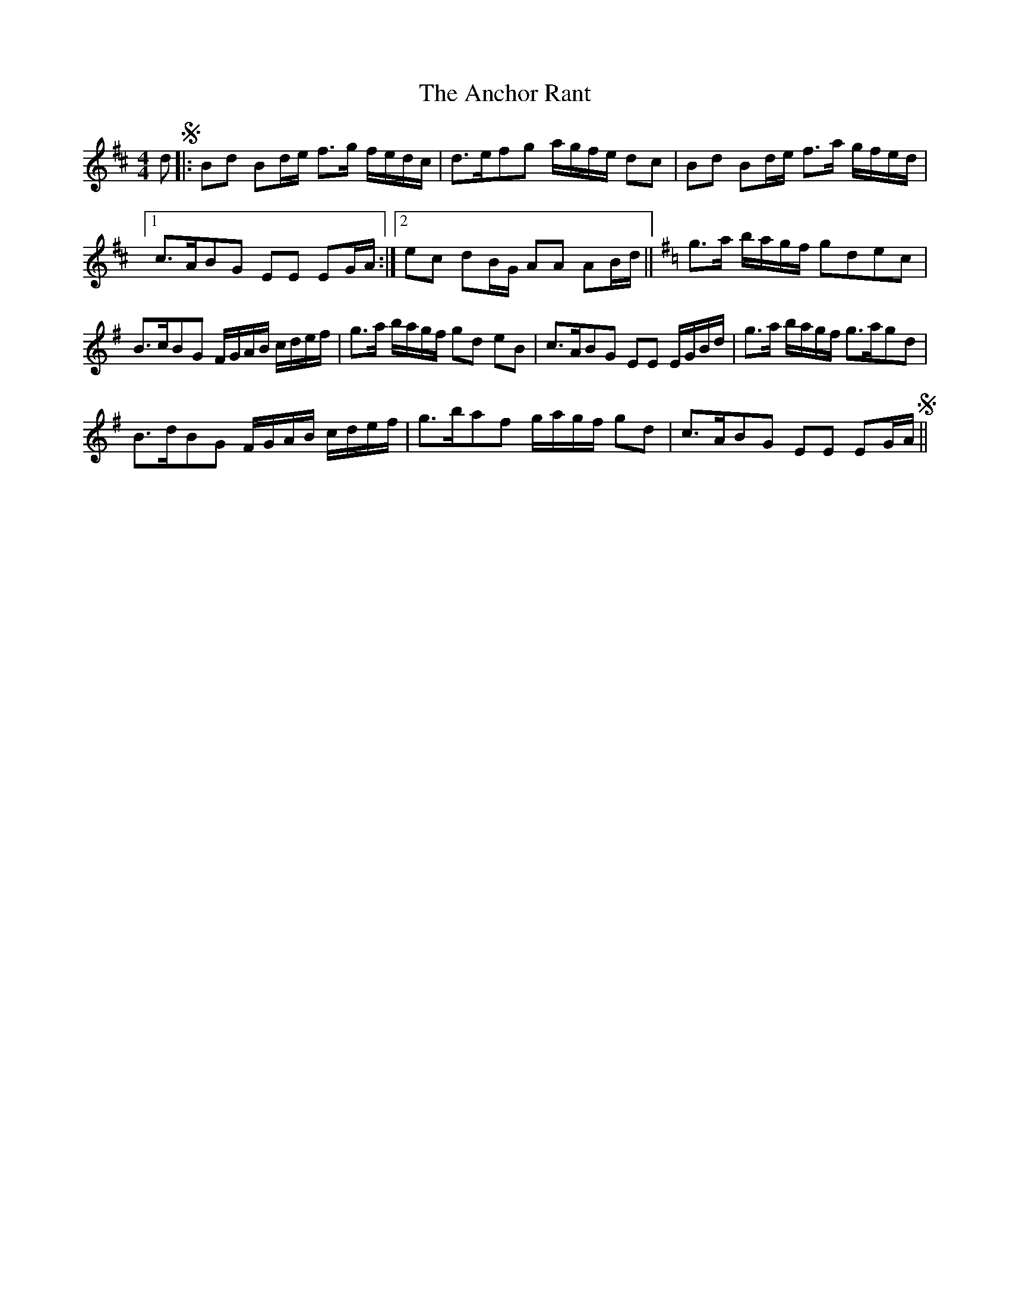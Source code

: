 X: 1450
T: Anchor Rant, The
R: reel
M: 4/4
K: Dmajor
d S|:Bd Bd/e/ f>g f/e/d/c/|d>efg a/g/f/e/ dc|Bd Bd/e/ f>a g/f/e/d/|
[1 c>ABG EE EG/A/:|2 ec dB/G/ AA AB/d/||[K:G] g>a b/a/g/f/ gdec|
B>cBG F/G/A/B/ c/d/e/f/|g>a b/a/g/f/ gd eB|c>ABG EE E/G/B/d/|g>a b/a/g/f/ g>agd|
B>dBG F/G/A/B/ c/d/e/f/|g>baf g/a/g/f/ gd|c>ABG EE EG/A/ S||

